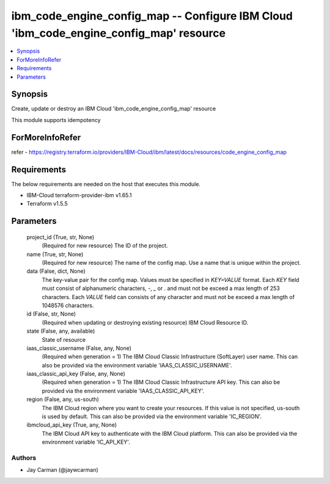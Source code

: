 
ibm_code_engine_config_map -- Configure IBM Cloud 'ibm_code_engine_config_map' resource
=======================================================================================

.. contents::
   :local:
   :depth: 1


Synopsis
--------

Create, update or destroy an IBM Cloud 'ibm_code_engine_config_map' resource

This module supports idempotency


ForMoreInfoRefer
----------------
refer - https://registry.terraform.io/providers/IBM-Cloud/ibm/latest/docs/resources/code_engine_config_map

Requirements
------------
The below requirements are needed on the host that executes this module.

- IBM-Cloud terraform-provider-ibm v1.65.1
- Terraform v1.5.5



Parameters
----------

  project_id (True, str, None)
    (Required for new resource) The ID of the project.


  name (True, str, None)
    (Required for new resource) The name of the config map. Use a name that is unique within the project.


  data (False, dict, None)
    The key-value pair for the config map. Values must be specified in `KEY=VALUE` format. Each `KEY` field must consist of alphanumeric characters, `-`, `_` or `.` and must not be exceed a max length of 253 characters. Each `VALUE` field can consists of any character and must not be exceed a max length of 1048576 characters.


  id (False, str, None)
    (Required when updating or destroying existing resource) IBM Cloud Resource ID.


  state (False, any, available)
    State of resource


  iaas_classic_username (False, any, None)
    (Required when generation = 1) The IBM Cloud Classic Infrastructure (SoftLayer) user name. This can also be provided via the environment variable 'IAAS_CLASSIC_USERNAME'.


  iaas_classic_api_key (False, any, None)
    (Required when generation = 1) The IBM Cloud Classic Infrastructure API key. This can also be provided via the environment variable 'IAAS_CLASSIC_API_KEY'.


  region (False, any, us-south)
    The IBM Cloud region where you want to create your resources. If this value is not specified, us-south is used by default. This can also be provided via the environment variable 'IC_REGION'.


  ibmcloud_api_key (True, any, None)
    The IBM Cloud API key to authenticate with the IBM Cloud platform. This can also be provided via the environment variable 'IC_API_KEY'.













Authors
~~~~~~~

- Jay Carman (@jaywcarman)

